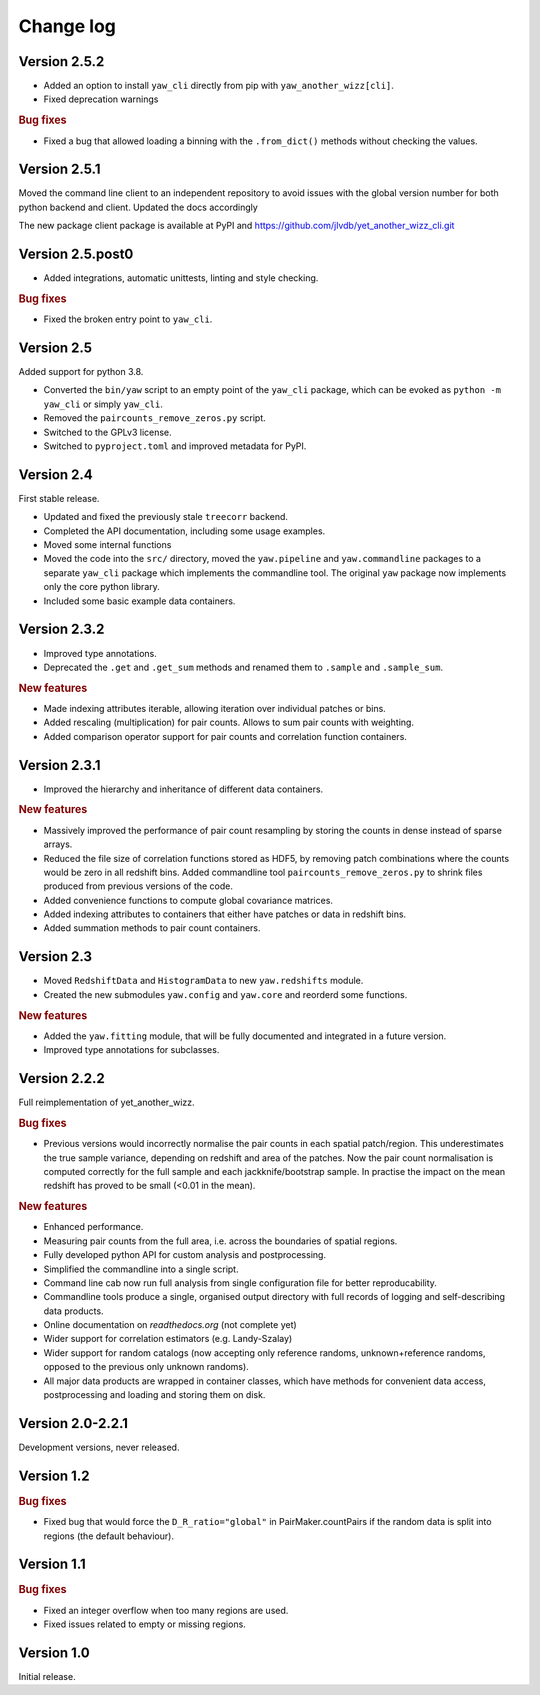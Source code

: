 Change log
==========


Version 2.5.2
-------------

- Added an option to install ``yaw_cli`` directly from pip with
  ``yaw_another_wizz[cli]``.
- Fixed deprecation warnings

.. rubric:: Bug fixes

- Fixed a bug that allowed loading a binning with the ``.from_dict()`` methods
  without checking the values.


Version 2.5.1
-------------

Moved the command line client to an independent repository to avoid issues with
the global version number for both python backend and client. Updated the docs
accordingly

The new package client package is available at PyPI and
https://github.com/jlvdb/yet_another_wizz_cli.git


Version 2.5.post0
-----------------

- Added integrations, automatic unittests, linting and style checking.

.. rubric:: Bug fixes

- Fixed the broken entry point to ``yaw_cli``.


Version 2.5
-----------

Added support for python 3.8.

- Converted the ``bin/yaw`` script to an empty point of the ``yaw_cli`` package,
  which can be evoked as ``python -m yaw_cli`` or simply ``yaw_cli``.
- Removed the ``paircounts_remove_zeros.py`` script.
- Switched to the GPLv3 license.
- Switched to ``pyproject.toml`` and improved metadata for PyPI.


Version 2.4
-----------

First stable release.

- Updated and fixed the previously stale ``treecorr`` backend.
- Completed the API documentation, including some usage examples.
- Moved some internal functions
- Moved the code into the ``src/`` directory, moved the ``yaw.pipeline`` and
  ``yaw.commandline`` packages to a separate ``yaw_cli`` package which
  implements the commandline tool. The original ``yaw`` package now implements
  only the core python library.
- Included some basic example data containers.


Version 2.3.2
-------------

- Improved type annotations.
- Deprecated the ``.get`` and ``.get_sum`` methods and renamed them to
  ``.sample`` and ``.sample_sum``.

.. rubric:: New features

- Made indexing attributes iterable, allowing iteration over individual patches
  or bins.
- Added rescaling (multiplication) for pair counts. Allows to sum pair counts
  with weighting.
- Added comparison operator support for pair counts and correlation function
  containers.


Version 2.3.1
-------------

- Improved the hierarchy and inheritance of different data containers.

.. rubric:: New features

- Massively improved the performance of pair count resampling by storing the
  counts in dense instead of sparse arrays.
- Reduced the file size of correlation functions stored as HDF5, by removing
  patch combinations where the counts would be zero in all redshift bins. Added
  commandline tool ``paircounts_remove_zeros.py`` to shrink files produced from
  previous versions of the code.
- Added convenience functions to compute global covariance matrices.
- Added indexing attributes to containers that either have patches or data in
  redshift bins.
- Added summation methods to pair count containers.


Version 2.3
-----------

- Moved ``RedshiftData`` and ``HistogramData`` to new ``yaw.redshifts`` module.
- Created the new submodules ``yaw.config`` and ``yaw.core`` and reorderd some
  functions.

.. rubric:: New features

- Added the ``yaw.fitting`` module, that will be fully documented and integrated
  in a future version.
- Improved type annotations for subclasses.


Version 2.2.2
-------------

Full reimplementation of yet_another_wizz.

.. rubric:: Bug fixes

- Previous versions would incorrectly normalise the pair counts in each spatial
  patch/region. This underestimates the true sample variance, depending on
  redshift and area of the patches. Now the pair count normalisation is computed
  correctly for the full sample and each jackknife/bootstrap sample. In practise
  the impact on the mean redshift has proved to be small (<0.01 in the mean).

.. rubric:: New features

- Enhanced performance.
- Measuring pair counts from the full area, i.e. across the boundaries of
  spatial regions.
- Fully developed python API for custom analysis and postprocessing.
- Simplified the commandline into a single script.
- Command line cab now run full analysis from single configuration file for
  better reproducability.
- Commandline tools produce a single, organised output directory with full
  records of logging and self-describing data products.
- Online documentation on `readthedocs.org` (not complete yet)
- Wider support for correlation estimators (e.g. Landy-Szalay)
- Wider support for random catalogs (now accepting only reference randoms,
  unknown+reference randoms, opposed to the previous only unknown randoms).
- All major data products are wrapped in container classes, which have methods
  for convenient data access, postprocessing and loading and storing them on
  disk.


Version 2.0-2.2.1
-----------------

Development versions, never released.


Version 1.2
-----------

.. rubric:: Bug fixes

- Fixed bug that would force the ``D_R_ratio="global"`` in PairMaker.countPairs
  if the random data is split into regions (the default behaviour).


Version 1.1
-----------

.. rubric:: Bug fixes

- Fixed an integer overflow when too many regions are used.
- Fixed issues related to empty or missing regions.


Version 1.0
-----------

Initial release.
